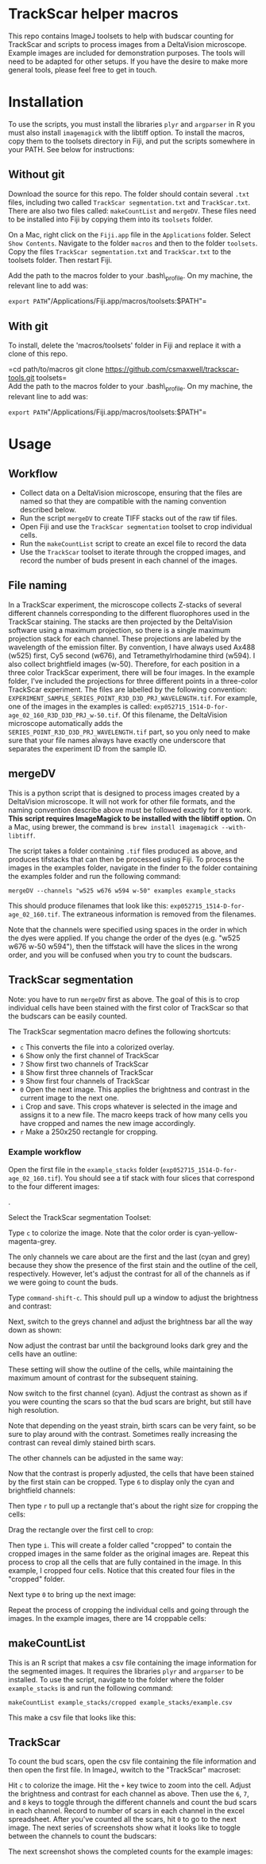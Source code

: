 * TrackScar helper macros

This repo contains ImageJ toolsets to help with budscar counting for
TrackScar and scripts to process images from a DeltaVision microscope.
Example images are included for demonstration purposes. The tools will
need to be adapted for other setups. If you have the desire to make more
general tools, please feel free to get in touch.

* Installation

To use the scripts, you must install the libraries =plyr= and
=argparser= in R you must also install =imagemagick= with the libtiff
option.  To install the macros, copy them to the toolsets directory in
Fiji, and put the scripts somewhere in your PATH. See below for
instructions:

** Without git

Download the source for this repo. The folder should contain several
=.txt= files, including two called =TrackScar segmentation.txt= and
=TrackScar.txt=. There are also two files called: =makeCountList= and
=mergeDV=. These files need to be installed into Fiji by copying them
into its =toolsets= folder.

On a Mac, right click on the =Fiji.app= file in the =Applications=
folder. Select =Show Contents=. Navigate to the folder =macros= and then
to the folder =toolsets=. Copy the files =TrackScar segmentation.txt=
and =TrackScar.txt= to the toolsets folder. Then restart Fiji.

Add the path to the macros folder to your .bash\_profile. On my machine,
the relevant line to add was:

=export PATH="/Applications/Fiji.app/macros/toolsets:$PATH"=

** With git

To install, delete the 'macros/toolsets' folder in Fiji and replace it
with a clone of this repo.

=cd path/to/macros git clone https://github.com/csmaxwell/trackscar-tools.git toolsets=\\
Add the path to the macros folder to your .bash\_profile. On my machine,
the relevant line to add was:

=export PATH="/Applications/Fiji.app/macros/toolsets:$PATH"=

* Usage

** Workflow

-  Collect data on a DeltaVision microscope, ensuring that the files are
   named so that they are compatible with the naming convention
   described below.
-  Run the script =mergeDV= to create TIFF stacks out of the raw tif
   files.
-  Open Fiji and use the =TrackScar segmentation= toolset to crop
   individual cells.
-  Run the =makeCountList= script to create an excel file to record the
   data
-  Use the =TrackScar= toolset to iterate through the cropped images,
   and record the number of buds present in each channel of the images.

** File naming

In a TrackScar experiment, the microscope collects Z-stacks of several
different channels corresponding to the different fluorophores used in
the TrackScar staining. The stacks are then projected by the DeltaVision
software using a maximum projection, so there is a single maximum
projection stack for each channel. These projections are labeled by the
wavelength of the emission filter. By convention, I have always used
Ax488 (w525) first, Cy5 second (w676), and Tetramethylrhodamine third
(w594). I also collect brightfield images (w-50). Therefore, for each
position in a three color TrackScar experiment, there will be four
images. In the example folder, I've included the projections for three
different points in a three-color TrackScar experiment. The files are
labelled by the following convention:
=EXPERIMENT_SAMPLE_SERIES_POINT_R3D_D3D_PRJ_WAVELENGTH.tif=. For
example, one of the images in the examples is called:
=exp052715_1514-D-for-age_02_160_R3D_D3D_PRJ_w-50.tif=. Of this
filename, the DeltaVision microscope automatically adds the
=SERIES_POINT_R3D_D3D_PRJ_WAVELENGTH.tif= part, so you only need to make
sure that your file names always have exactly one underscore that
separates the experiment ID from the sample ID.

** mergeDV

This is a python script that is designed to process images created by a
DeltaVision microscope. It will not work for other file formats, and the
naming convention describe above must be followed exactly for it to
work. *This script requires ImageMagick to be installed with the libtiff
option.* On a Mac, using brewer, the command is
=brew install imagemagick --with-libtiff=.

The script takes a folder containing =.tif= files produced as above, and
produces tifstacks that can then be processed using Fiji. To process the
images in the examples folder, navigate in the finder to the folder
containing the examples folder and run the following command:

=mergeDV --channels "w525 w676 w594 w-50" examples example_stacks=

This should produce filenames that look like this:
=exp052715_1514-D-for-age_02_160.tif=. The extraneous information is
removed from the filenames.

Note that the channels were specified using spaces in the order in which
the dyes were applied. If you change the order of the dyes (e.g. "w525
w676 w-50 w594"), then the tiffstack will have the slices in the wrong
order, and you will be confused when you try to count the budscars.

** TrackScar segmentation

Note: you have to run =mergeDV= first as above. The goal of this is to
crop individual cells have been stained with the first color of
TrackScar so that the budscars can be easily counted.

The TrackScar segmentation macro defines the following shortcuts:

-  =c= This converts the file into a colorized overlay.
-  =6= Show only the first channel of TrackScar
-  =7= Show first two channels of TrackScar
-  =8= Show first three channels of TrackScar
-  =9= Show first four channels of TrackScar
-  =0= Open the next image. This applies the brightness and contrast in
   the current image to the next one.
-  =i= Crop and save. This crops whatever is selected in the image and
   assigns it to a new file. The macro keeps track of how many cells you
   have cropped and names the new image accordingly.
-  =r= Make a 250x250 rectangle for cropping.

*** Example workflow

Open the first file in the =example_stacks= folder
(=exp052715_1514-D-for-age_02_160.tif=). You should see a tif stack with
four slices that correspond to the four different images:

[[file:screenshots/opening_file.png]].

Select the TrackScar segmentation Toolset:

[[file:screenshots/selecting_segmentation.png]]

Type =c= to colorize the image. Note that the color order is
cyan-yellow-magenta-grey.

[[file:screenshots/colorizing.png]]

The only channels we care about are the first and the last (cyan and
grey) because they show the presence of the first stain and the outline
of the cell, respectively. However, let's adjust the contrast for all of
the channels as if we were going to count the buds.

Type =command-shift-c=. This should pull up a window to adjust the
brightness and contrast:

[[file:screenshots/adjust_contrast.png]]

Next, switch to the greys channel and adjust the brightness bar all the
way down as shown:

[[file:screenshots/adjust_contrast_bright_1.png]]

Now adjust the contrast bar until the background looks dark grey and the
cells have an outline:

[[file:screenshots/adjust_contrast_bright_2.png]]

These setting will show the outline of the cells, while maintaining the
maximum amount of contrast for the subsequent staining.

Now switch to the first channel (cyan). Adjust the contrast as shown as
if you were counting the scars so that the bud scars are bright, but
still have high resolution.

[[file:screenshots/adjust_first_channel.png]]

Note that depending on the yeast strain, birth scars can be very faint,
so be sure to play around with the contrast. Sometimes really increasing
the contrast can reveal dimly stained birth scars.

The other channels can be adjusted in the same way:

[[file:screenshots/adjust_second_channel.png]]

[[file:screenshots/adjust_third_channel.png]]

Now that the contrast is properly adjusted, the cells that have been
stained by the first stain can be cropped. Type =6= to display only the
cyan and brightfield channels:

[[file:screenshots/display_first_channel.png]]

Then type =r= to pull up a rectangle that's about the right size for
cropping the cells:

[[file:screenshots/pull_up_rectangle.png]]

Drag the rectangle over the first cell to crop:

[[file:screenshots/crop_1.png]]

Then type =i=. This will create a folder called "cropped" to contain the
cropped images in the same folder as the original images are. Repeat
this process to crop all the cells that are fully contained in the
image. In this example, I cropped four cells. Notice that this created
four files in the "cropped" folder.

[[file:screenshots/crop_2.png]]

Next type =0= to bring up the next image:

[[file:screenshots/next_image.png]]

Repeat the process of cropping the individual cells and going through
the images. In the example images, there are 14 croppable cells:

[[file:screenshots/final_image.png]]

** makeCountList

This is an R script that makes a csv file containing the image
information for the segmented images. It requires the libraries =plyr=
and =argparser= to be installed. To use the script, navigate to the
folder where the folder =example_stacks= is and run the following
command:

=makeCountList example_stacks/cropped example_stacks/example.csv=

This make a csv file that looks like this:

[[file:screenshots/count_list.png]]

** TrackScar

To count the bud scars, open the csv file containing the file
information and then open the first file. In ImageJ, wwitch to the
"TrackScar" macroset:

[[file:screenshots/switching_macrosets.png]]

Hit =c= to colorize the image. Hit the =+= key twice to zoom into the
cell. Adjust the brightness and contrast for each channel as above. Then
use the =6=, =7=, and =8= keys to toggle through the different channels
and count the bud scars in each channel. Record to number of scars in
each channel in the excel spreadsheet. After you've counted all the
scars, hit =0= to go to the next image. The next series of screenshots
show what it looks like to toggle between the channels to count the
budscars:

[[file:screenshots/count1.png]]

[[file:screenshots/count2.png]]

[[file:screenshots/count3.png]]

The next screenshot shows the completed counts for the example images:

[[file:screenshots/final_counts.png]]

